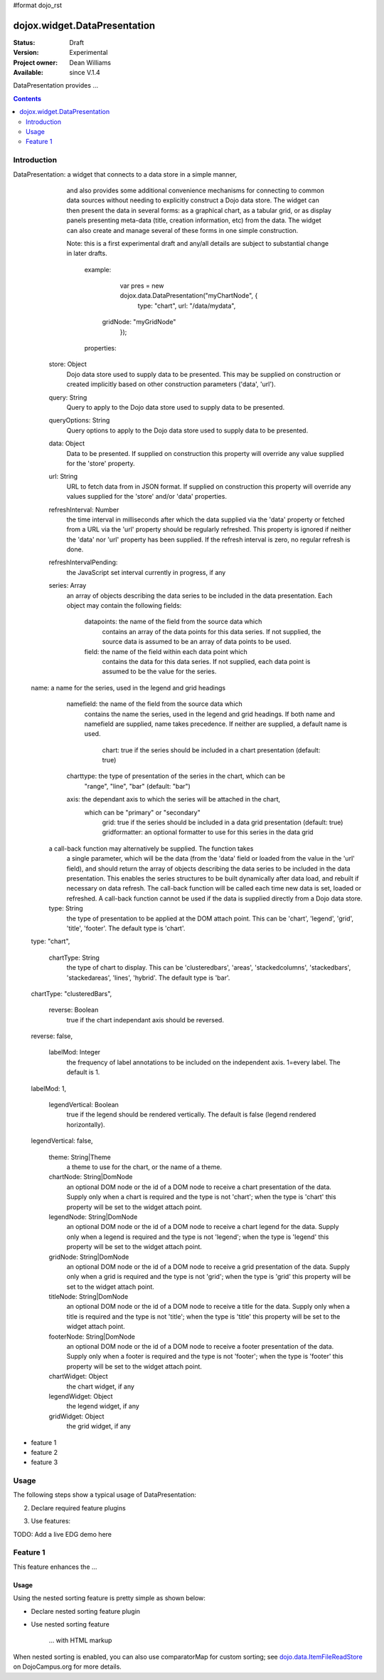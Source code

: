 #format dojo_rst

dojox.widget.DataPresentation
=============================

:Status: Draft
:Version: Experimental
:Project owner: Dean Williams
:Available: since V.1.4

DataPresentation provides ...

.. contents::
   :depth: 2

============
Introduction
============

DataPresentation:  a widget that connects to a data store in a simple manner,
		      and also provides some additional convenience mechanisms
		      for connecting to common data sources without needing to
		      explicitly construct a Dojo data store. The widget can then
		      present the data in several forms: as a graphical chart,
		      as a tabular grid, or as display panels presenting meta-data
		      (title, creation information, etc) from the data. The
		      widget can also create and manage several of these forms
		      in one simple construction.
		
		      Note: this is a first experimental draft and any/all details
		      are subject to substantial change in later drafts.
		
			example:
		
			 	var pres = new dojox.data.DataPresentation("myChartNode", {
			 		type: "chart",
			 		url: "/data/mydata",
		          gridNode: "myGridNode"
			 	});
		
			properties:
		
		  store: Object
		      Dojo data store used to supply data to be presented. This may
		      be supplied on construction or created implicitly based on
		      other construction parameters ('data', 'url').
		
		  query: String
		      Query to apply to the Dojo data store used to supply data to
		      be presented.
		
		  queryOptions: String
		      Query options to apply to the Dojo data store used to supply
		      data to be presented.
		
		  data: Object
		      Data to be presented. If supplied on construction this property
		      will override any value supplied for the 'store' property.
		
		  url: String
		      URL to fetch data from in JSON format. If supplied on
		      construction this property will override any values supplied
		      for the 'store' and/or 'data' properties.
		
		  refreshInterval: Number
		      the time interval in milliseconds after which the data supplied
		      via the 'data' property or fetched from a URL via the 'url'
		      property should be regularly refreshed. This property is
		      ignored if neither the 'data' nor 'url' property has been
		      supplied. If the refresh interval is zero, no regular refresh is done.
		
		  refreshIntervalPending:
		      the JavaScript set interval currently in progress, if any
		
		  series: Array
		      an array of objects describing the data series to be included
		      in the data presentation. Each object may contain the 
		      following fields:
					datapoints: the name of the field from the source data which
						contains an array of the data points for this data series.
						If not supplied, the source data is assumed to be an array
						of data points to be used.
					field: the name of the field within each data point which
						contains the data for this data series. If not supplied,
						each data point is assumed to be the value for the series.
              	name: a name for the series, used in the legend and grid headings
		          namefield: the name of the field from the source data which
		              contains the name the series, used in the legend and grid
		              headings. If both name and namefield are supplied, name takes
		              precedence. If neither are supplied, a default name is used.
					chart: true if the series should be included in a chart presentation (default: true)
		          charttype: the type of presentation of the series in the chart, which can be
						"range", "line", "bar" (default: "bar")
		          axis: the dependant axis to which the series will be attached in the chart,
		              which can be "primary" or "secondary"
        			grid: true if the series should be included in a data grid presentation (default: true)
        			gridformatter: an optional formatter to use for this series in the data grid
		
	          a call-back function may alternatively be supplied. The function takes
		      a single parameter, which will be the data (from the 'data' field or
		      loaded from the value in the 'url' field), and should return the array
		      of objects describing the data series to be included in the data
		      presentation. This enables the series structures to be built dynamically
		      after data load, and rebuilt if necessary on data refresh. The call-back
		      function will be called each time new data is set, loaded or refreshed.
		      A call-back function cannot be used if the data is supplied directly
		      from a Dojo data store.
		
		  type: String
		      the type of presentation to be applied at the DOM attach point.
		      This can be 'chart', 'legend', 'grid', 'title', 'footer'. The
		      default type is 'chart'.
		type: "chart",
		
		  chartType: String
		      the type of chart to display. This can be 'clusteredbars',
		      'areas', 'stackedcolumns', 'stackedbars', 'stackedareas',
		      'lines', 'hybrid'. The default type is 'bar'.
		chartType: "clusteredBars",
		
		  reverse: Boolean
		      true if the chart independant axis should be reversed.
		reverse: false,
		
		  labelMod: Integer
		      the frequency of label annotations to be included on the
		      independent axis. 1=every label. The default is 1.
		labelMod: 1,
		
		  legendVertical: Boolean
		      true if the legend should be rendered vertically. The default
		      is false (legend rendered horizontally).
		legendVertical: false,
		
		  theme: String|Theme
		      a theme to use for the chart, or the name of a theme.
		
		  chartNode: String|DomNode
		      an optional DOM node or the id of a DOM node to receive a
		      chart presentation of the data. Supply only when a chart is
		      required and the type is not 'chart'; when the type is
		      'chart' this property will be set to the widget attach point.
		
		  legendNode: String|DomNode
		      an optional DOM node or the id of a DOM node to receive a
		      chart legend for the data. Supply only when a legend is
		      required and the type is not 'legend'; when the type is
		      'legend' this property will be set to the widget attach point.
		
		  gridNode: String|DomNode
		      an optional DOM node or the id of a DOM node to receive a
		      grid presentation of the data. Supply only when a grid is
		      required and the type is not 'grid'; when the type is
		      'grid' this property will be set to the widget attach point.
		
		  titleNode: String|DomNode
		      an optional DOM node or the id of a DOM node to receive a
		      title for the data. Supply only when a title is
		      required and the type is not 'title'; when the type is
		      'title' this property will be set to the widget attach point.
		
		  footerNode: String|DomNode
		      an optional DOM node or the id of a DOM node to receive a
		      footer presentation of the data. Supply only when a footer is
		      required and the type is not 'footer'; when the type is
		      'footer' this property will be set to the widget attach point.
		
		  chartWidget: Object
		      the chart widget, if any
		
		  legendWidget: Object
		      the legend widget, if any
		
		  gridWidget: Object
		      the grid widget, if any



* feature 1
* feature 2
* feature 3

=====
Usage
=====

The following steps show a typical usage of DataPresentation:

.. code-block :: javascript
  :linenos:

  <style type="text/css">
      @import "../../../../dijit/themes/tundra/tundra.css";
      @import "../../enhanced/resources/tundraEnhancedGrid.css";
      ...
  </style>


2. Declare required feature plugins 

.. code-block :: javascript
  :linenos:

  <script type="text/javascript">
      dojo.require("dojox.grid.EnhancedGrid");                          // Required for all Enhanced features
      dojo.require("dojox.grid.enhanced.plugins.DnD");                  // Row/Column drag-drop feature
      dojo.require("dojox.grid.enhanced.plugins.Menu");                 // Declarative pop-up menu feature
      dojo.require("dojox.grid.enhanced.plugins.NestedSorting");        // Nested sorting feature
      dojo.require("dojox.grid.enhanced.plugins.IndirectSelection");    // Indirect selection
                                                                        // (checkbox/radio button selection) feature
      ...
  </script>

3. Use features:

.. code-block :: javascript
  :linenos:

  <div id="grid" dojoType="dojox.grid.EnhancedGrid" 
      plugins="{nestedSorting: true, dnd: true, indirectSelection: true,  // Each required feature must be turned on
      menus:{
      headerMenu:'headerMenu',  //References menus defined declaratively below
      rowMenu:'rowMenu',
      cellMenu:'cellMenu',
      selectedRegionMenu:'selectedRegionMenu'}}"
      ...>
  </div>

TODO:  Add a live EDG demo here

=========
Feature 1
=========

This feature enhances the ...

Usage
-----

Using the nested sorting feature is pretty simple as shown below:

* Declare nested sorting feature plugin

.. code-block :: javascript
  :linenos:

  <script type="text/javascript">
      dojo.require("dojox.grid.EnhancedGrid");
      dojo.require("dojox.grid.enhanced.plugins.NestedSorting");
      ...
  </script>

* Use nested sorting feature

    ... with HTML markup
    
.. code-block :: javascript
  :linenos:

  <div id="grid" store="store1" dojoType="dojox.grid.EnhancedGrid" plugins="{nestedSorting: true}" ... >
  </div>

    ... with JavaScript  <<< '''This isn't code. Not sure how to fix'''
    
.. code-block :: javascript
  :linenos:

  <script>
      var grid = new dojox.grid.EnhancedGrid({id: "grid", store: "store1", plugins: {nestedSorting: true}, ...}, dojo.byId("gridDiv"));
  </script>
    
When nested sorting is enabled, you can also use comparatorMap for custom sorting; see `dojo.data.ItemFileReadStore <dojo/data/ItemFileReadStore>`_ on DojoCampus.org for more details.
